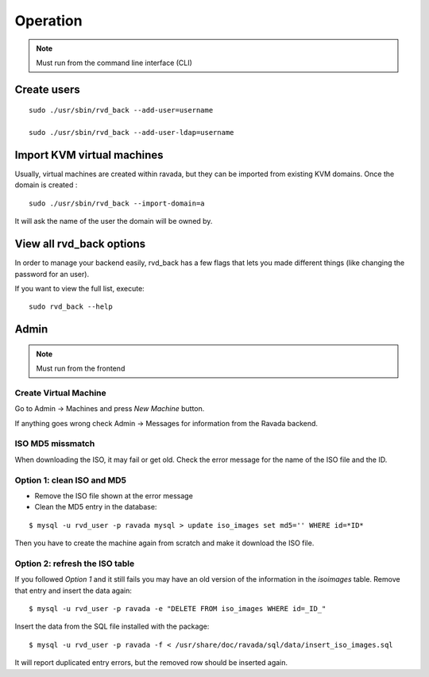 Operation
=========


.. note:: Must run from the command line interface (CLI)

Create users
------------

::

    sudo ./usr/sbin/rvd_back --add-user=username

    sudo ./usr/sbin/rvd_back --add-user-ldap=username

Import KVM virtual machines
---------------------------

Usually, virtual machines are created within ravada, but they can be
imported from existing KVM domains. Once the domain is created :

::

    sudo ./usr/sbin/rvd_back --import-domain=a

It will ask the name of the user the domain will be owned by.

View all rvd\_back options
--------------------------

In order to manage your backend easily, rvd\_back has a few flags that
lets you made different things (like changing the password for an user).

If you want to view the full list, execute:

::

    sudo rvd_back --help

Admin
-----

.. note:: Must run from the frontend

Create Virtual Machine
~~~~~~~~~~~~~~~~~~~~~~

Go to Admin -> Machines and press *New Machine* button.

If anything goes wrong check Admin -> Messages for information from the
Ravada backend.

ISO MD5 missmatch
~~~~~~~~~~~~~~~~~

When downloading the ISO, it may fail or get old. Check the error
message for the name of the ISO file and the ID.

Option 1: clean ISO and MD5
~~~~~~~~~~~~~~~~~~~~~~~~~~~

-  Remove the ISO file shown at the error message
-  Clean the MD5 entry in the database:

::

    $ mysql -u rvd_user -p ravada mysql > update iso_images set md5='' WHERE id=*ID*

Then you have to create the machine again from scratch and make it
download the ISO file.

Option 2: refresh the ISO table
~~~~~~~~~~~~~~~~~~~~~~~~~~~~~~~

If you followed *Option 1* and it still fails you may have an old
version of the information in the *isoimages* table. Remove that entry
and insert the data again:

::

    $ mysql -u rvd_user -p ravada -e "DELETE FROM iso_images WHERE id=_ID_"

Insert the data from the SQL file installed with the package:

::

    $ mysql -u rvd_user -p ravada -f < /usr/share/doc/ravada/sql/data/insert_iso_images.sql

It will report duplicated entry errors, but the removed row should be
inserted again.
